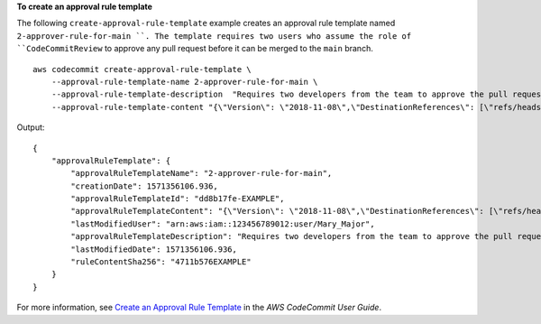 **To create an approval rule template**

The following ``create-approval-rule-template`` example creates an approval rule template named ``2-approver-rule-for-main ``. The template requires two users who assume the role of ``CodeCommitReview`` to approve any pull request before it can be merged to the ``main`` branch. ::

    aws codecommit create-approval-rule-template \
        --approval-rule-template-name 2-approver-rule-for-main \
        --approval-rule-template-description  "Requires two developers from the team to approve the pull request if the destination branch is main" \
        --approval-rule-template-content "{\"Version\": \"2018-11-08\",\"DestinationReferences\": [\"refs/heads/main\"],\"Statements\": [{\"Type\": \"Approvers\",\"NumberOfApprovalsNeeded\": 2,\"ApprovalPoolMembers\": [\"arn:aws:sts::123456789012:assumed-role/CodeCommitReview/*\"]}]}"

Output::

    {
        "approvalRuleTemplate": {
            "approvalRuleTemplateName": "2-approver-rule-for-main",
            "creationDate": 1571356106.936,
            "approvalRuleTemplateId": "dd8b17fe-EXAMPLE",
            "approvalRuleTemplateContent": "{\"Version\": \"2018-11-08\",\"DestinationReferences\": [\"refs/heads/main\"],\"Statements\": [{\"Type\": \"Approvers\",\"NumberOfApprovalsNeeded\": 2,\"ApprovalPoolMembers\": [\"arn:aws:sts::123456789012:assumed-role/CodeCommitReview/*\"]}]}",
            "lastModifiedUser": "arn:aws:iam::123456789012:user/Mary_Major",
            "approvalRuleTemplateDescription": "Requires two developers from the team to approve the pull request if the destination branch is main",
            "lastModifiedDate": 1571356106.936,
            "ruleContentSha256": "4711b576EXAMPLE"
        }
    }

For more information, see `Create an Approval Rule Template <https://docs.aws.amazon.com/codecommit/latest/userguide/how-to-create-template.html#create-template-cli>`__ in the *AWS CodeCommit User Guide*.